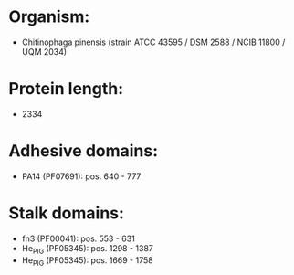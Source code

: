 * Organism:
- Chitinophaga pinensis (strain ATCC 43595 / DSM 2588 / NCIB 11800 / UQM 2034)
* Protein length:
- 2334
* Adhesive domains:
- PA14 (PF07691): pos. 640 - 777
* Stalk domains:
- fn3 (PF00041): pos. 553 - 631
- He_PIG (PF05345): pos. 1298 - 1387
- He_PIG (PF05345): pos. 1669 - 1758

